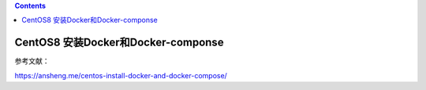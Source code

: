 .. contents::
   :depth: 3
..

CentOS8 安装Docker和Docker-componse
===================================

参考文献：

https://ansheng.me/centos-install-docker-and-docker-compose/
